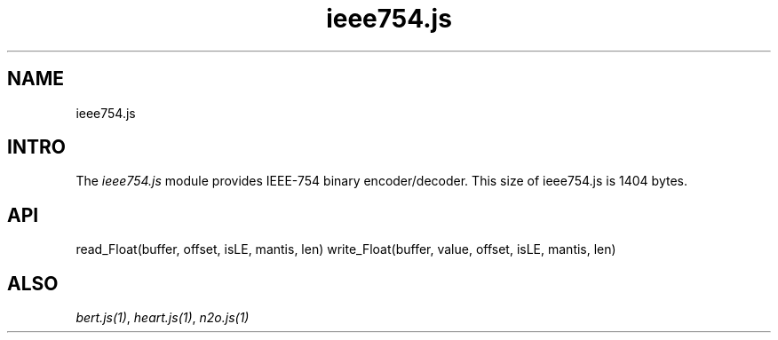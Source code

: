.TH ieee754.js 1 "ieee754.js" "Synrc Research Center" "IEEE754.JS"
.SH NAME
ieee754.js

.SH INTRO
.LP
The
\fIieee754.js\fR\& module provides IEEE-754 binary encoder/decoder.
This size of
ieee754.js
is 1404 bytes.

.SH API
read_Float(buffer, offset, isLE, mantis, len)
write_Float(buffer, value, offset, isLE, mantis, len)

.SH ALSO
.LP
\fB\fIbert.js(1)\fR\&\fR\&, \fB\fIheart.js(1)\fR\&\fR\&, \fB\fIn2o.js(1)\fR\&\fR\&